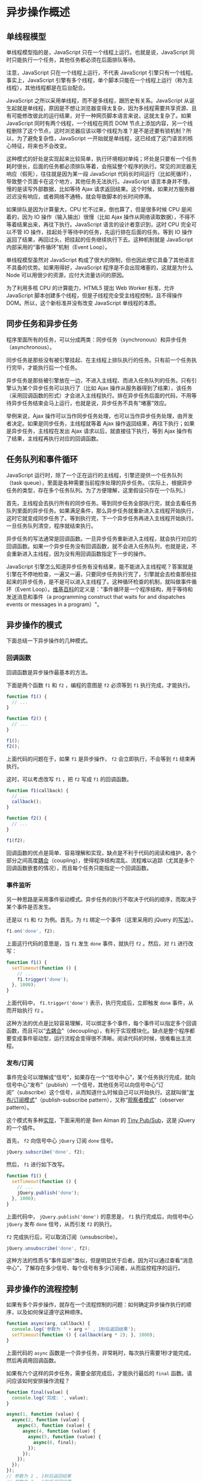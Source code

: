 * 异步操作概述
  :PROPERTIES:
  :CUSTOM_ID: 异步操作概述
  :END:
** 单线程模型
   :PROPERTIES:
   :CUSTOM_ID: 单线程模型
   :END:
单线程模型指的是，JavaScript 只在一个线程上运行。也就是说，JavaScript
同时只能执行一个任务，其他任务都必须在后面排队等待。

注意，JavaScript 只在一个线程上运行，不代表 JavaScript
引擎只有一个线程。事实上，JavaScript
引擎有多个线程，单个脚本只能在一个线程上运行（称为主线程），其他线程都是在后台配合。

JavaScript 之所以采用单线程，而不是多线程，跟历史有关系。JavaScript
从诞生起就是单线程，原因是不想让浏览器变得太复杂，因为多线程需要共享资源、且有可能修改彼此的运行结果，对于一种网页脚本语言来说，这就太复杂了。如果
JavaScript 同时有两个线程，一个线程在网页 DOM
节点上添加内容，另一个线程删除了这个节点，这时浏览器应该以哪个线程为准？是不是还要有锁机制？所以，为了避免复杂性，JavaScript
一开始就是单线程，这已经成了这门语言的核心特征，将来也不会改变。

这种模式的好处是实现起来比较简单，执行环境相对单纯；坏处是只要有一个任务耗时很长，后面的任务都必须排队等着，会拖延整个程序的执行。常见的浏览器无响应（假死），往往就是因为某一段
JavaScript
代码长时间运行（比如死循环），导致整个页面卡在这个地方，其他任务无法执行。JavaScript
语言本身并不慢，慢的是读写外部数据，比如等待 Ajax
请求返回结果。这个时候，如果对方服务器迟迟没有响应，或者网络不通畅，就会导致脚本的长时间停滞。

如果排队是因为计算量大，CPU 忙不过来，倒也算了，但是很多时候 CPU
是闲着的，因为 IO 操作（输入输出）很慢（比如 Ajax
操作从网络读取数据），不得不等着结果出来，再往下执行。JavaScript
语言的设计者意识到，这时 CPU 完全可以不管 IO
操作，挂起处于等待中的任务，先运行排在后面的任务。等到 IO
操作返回了结果，再回过头，把挂起的任务继续执行下去。这种机制就是
JavaScript 内部采用的“事件循环”机制（Event Loop）。

单线程模型虽然对 JavaScript
构成了很大的限制，但也因此使它具备了其他语言不具备的优势。如果用得好，JavaScript
程序是不会出现堵塞的，这就是为什么 Node
可以用很少的资源，应付大流量访问的原因。

为了利用多核 CPU 的计算能力，HTML5 提出 Web Worker 标准，允许 JavaScript
脚本创建多个线程，但是子线程完全受主线程控制，且不得操作
DOM。所以，这个新标准并没有改变 JavaScript 单线程的本质。

** 同步任务和异步任务
   :PROPERTIES:
   :CUSTOM_ID: 同步任务和异步任务
   :END:
程序里面所有的任务，可以分成两类：同步任务（synchronous）和异步任务（asynchronous）。

同步任务是那些没有被引擎挂起、在主线程上排队执行的任务。只有前一个任务执行完毕，才能执行后一个任务。

异步任务是那些被引擎放在一边，不进入主线程、而进入任务队列的任务。只有引擎认为某个异步任务可以执行了（比如
Ajax
操作从服务器得到了结果），该任务（采用回调函数的形式）才会进入主线程执行。排在异步任务后面的代码，不用等待异步任务结束会马上运行，也就是说，异步任务不具有“堵塞”效应。

举例来说，Ajax
操作可以当作同步任务处理，也可以当作异步任务处理，由开发者决定。如果是同步任务，主线程就等着
Ajax 操作返回结果，再往下执行；如果是异步任务，主线程在发出 Ajax
请求以后，就直接往下执行，等到 Ajax
操作有了结果，主线程再执行对应的回调函数。

** 任务队列和事件循环
   :PROPERTIES:
   :CUSTOM_ID: 任务队列和事件循环
   :END:
JavaScript
运行时，除了一个正在运行的主线程，引擎还提供一个任务队列（task
queue），里面是各种需要当前程序处理的异步任务。（实际上，根据异步任务的类型，存在多个任务队列。为了方便理解，这里假设只存在一个队列。）

首先，主线程会去执行所有的同步任务。等到同步任务全部执行完，就会去看任务队列里面的异步任务。如果满足条件，那么异步任务就重新进入主线程开始执行，这时它就变成同步任务了。等到执行完，下一个异步任务再进入主线程开始执行。一旦任务队列清空，程序就结束执行。

异步任务的写法通常是回调函数。一旦异步任务重新进入主线程，就会执行对应的回调函数。如果一个异步任务没有回调函数，就不会进入任务队列，也就是说，不会重新进入主线程，因为没有用回调函数指定下一步的操作。

JavaScript
引擎怎么知道异步任务有没有结果，能不能进入主线程呢？答案就是引擎在不停地检查，一遍又一遍，只要同步任务执行完了，引擎就会去检查那些挂起来的异步任务，是不是可以进入主线程了。这种循环检查的机制，就叫做事件循环（Event
Loop）。[[http://en.wikipedia.org/wiki/Event_loop][维基百科]]的定义是："事件循环是一个程序结构，用于等待和发送消息和事件（a
programming construct that waits for and dispatches events or messages
in a program）"。

** 异步操作的模式
   :PROPERTIES:
   :CUSTOM_ID: 异步操作的模式
   :END:
下面总结一下异步操作的几种模式。

*** 回调函数
    :PROPERTIES:
    :CUSTOM_ID: 回调函数
    :END:
回调函数是异步操作最基本的方法。

下面是两个函数 =f1= 和 =f2= ，编程的意图是 =f2= 必须等到 =f1=
执行完成，才能执行。

#+begin_src js
  function f1() {
    // ...
  }

  function f2() {
    // ...
  }

  f1();
  f2();
#+end_src

上面代码的问题在于，如果 =f1= 是异步操作， =f2= 会立即执行，不会等到
=f1= 结束再执行。

这时，可以考虑改写 =f1= ，把 =f2= 写成 =f1= 的回调函数。

#+begin_src js
  function f1(callback) {
    // ...
    callback();
  }

  function f2() {
    // ...
  }

  f1(f2);
#+end_src

回调函数的优点是简单、容易理解和实现，缺点是不利于代码的阅读和维护，各个部分之间高度[[http://en.wikipedia.org/wiki/Coupling_(computer_programming)][耦合]]（coupling），使得程序结构混乱、流程难以追踪（尤其是多个回调函数嵌套的情况），而且每个任务只能指定一个回调函数。

*** 事件监听
    :PROPERTIES:
    :CUSTOM_ID: 事件监听
    :END:
另一种思路是采用事件驱动模式。异步任务的执行不取决于代码的顺序，而取决于某个事件是否发生。

还是以 =f1= 和 =f2= 为例。首先，为 =f1= 绑定一个事件（这里采用的 jQuery
的[[http://api.jquery.com/on/][写法]]）。

#+begin_src js
  f1.on('done', f2);
#+end_src

上面这行代码的意思是，当 =f1= 发生 =done= 事件，就执行 =f2= 。然后，对
=f1= 进行改写：

#+begin_src js
  function f1() {
    setTimeout(function () {
      // ...
      f1.trigger('done');
    }, 1000);
  }
#+end_src

上面代码中， =f1.trigger('done')= 表示，执行完成后，立即触发 =done=
事件，从而开始执行 =f2= 。

这种方法的优点是比较容易理解，可以绑定多个事件，每个事件可以指定多个回调函数，而且可以“[[http://en.wikipedia.org/wiki/Decoupling][去耦合]]”（decoupling），有利于实现模块化。缺点是整个程序都要变成事件驱动型，运行流程会变得很不清晰。阅读代码的时候，很难看出主流程。

*** 发布/订阅
    :PROPERTIES:
    :CUSTOM_ID: 发布订阅
    :END:
事件完全可以理解成“信号”，如果存在一个“信号中心”，某个任务执行完成，就向信号中心“发布”（publish）一个信号，其他任务可以向信号中心“订阅”（subscribe）这个信号，从而知道什么时候自己可以开始执行。这就叫做”[[http://en.wikipedia.org/wiki/Publish-subscribe_pattern][发布/订阅模式]]”（publish-subscribe
pattern），又称“[[http://en.wikipedia.org/wiki/Observer_pattern][观察者模式]]”（observer
pattern）。

这个模式有多种[[http://msdn.microsoft.com/en-us/magazine/hh201955.aspx][实现]]，下面采用的是
Ben Alman 的 [[https://gist.github.com/661855][Tiny Pub/Sub]]，这是
jQuery 的一个插件。

首先， =f2= 向信号中心 =jQuery= 订阅 =done= 信号。

#+begin_src js
  jQuery.subscribe('done', f2);
#+end_src

然后， =f1= 进行如下改写。

#+begin_src js
  function f1() {
    setTimeout(function () {
      // ...
      jQuery.publish('done');
    }, 1000);
  }
#+end_src

上面代码中， =jQuery.publish('done')= 的意思是， =f1=
执行完成后，向信号中心 =jQuery= 发布 =done= 信号，从而引发 =f2= 的执行。

=f2= 完成执行后，可以取消订阅（unsubscribe）。

#+begin_src js
  jQuery.unsubscribe('done', f2);
#+end_src

这种方法的性质与“事件监听”类似，但是明显优于后者。因为可以通过查看“消息中心”，了解存在多少信号、每个信号有多少订阅者，从而监控程序的运行。

** 异步操作的流程控制
   :PROPERTIES:
   :CUSTOM_ID: 异步操作的流程控制
   :END:
如果有多个异步操作，就存在一个流程控制的问题：如何确定异步操作执行的顺序，以及如何保证遵守这种顺序。

#+begin_src js
  function async(arg, callback) {
    console.log('参数为 ' + arg +' , 1秒后返回结果');
    setTimeout(function () { callback(arg * 2); }, 1000);
  }
#+end_src

上面代码的 =async=
函数是一个异步任务，非常耗时，每次执行需要1秒才能完成，然后再调用回调函数。

如果有六个这样的异步任务，需要全部完成后，才能执行最后的 =final=
函数。请问应该如何安排操作流程？

#+begin_src js
  function final(value) {
    console.log('完成: ', value);
  }

  async(1, function (value) {
    async(2, function (value) {
      async(3, function (value) {
        async(4, function (value) {
          async(5, function (value) {
            async(6, final);
          });
        });
      });
    });
  });
  // 参数为 1 , 1秒后返回结果
  // 参数为 2 , 1秒后返回结果
  // 参数为 3 , 1秒后返回结果
  // 参数为 4 , 1秒后返回结果
  // 参数为 5 , 1秒后返回结果
  // 参数为 6 , 1秒后返回结果
  // 完成:  12
#+end_src

上面代码中，六个回调函数的嵌套，不仅写起来麻烦，容易出错，而且难以维护。

*** 串行执行
    :PROPERTIES:
    :CUSTOM_ID: 串行执行
    :END:
我们可以编写一个流程控制函数，让它来控制异步任务，一个任务完成以后，再执行另一个。这就叫串行执行。

#+begin_src js
  var items = [ 1, 2, 3, 4, 5, 6 ];
  var results = [];

  function async(arg, callback) {
    console.log('参数为 ' + arg +' , 1秒后返回结果');
    setTimeout(function () { callback(arg * 2); }, 1000);
  }

  function final(value) {
    console.log('完成: ', value);
  }

  function series(item) {
    if(item) {
      async( item, function(result) {
        results.push(result);
        return series(items.shift());
      });
    } else {
      return final(results[results.length - 1]);
    }
  }

  series(items.shift());
#+end_src

上面代码中，函数 =series=
就是串行函数，它会依次执行异步任务，所有任务都完成后，才会执行 =final=
函数。 =items= 数组保存每一个异步任务的参数， =results=
数组保存每一个异步任务的运行结果。

注意，上面的写法需要六秒，才能完成整个脚本。

*** 并行执行
    :PROPERTIES:
    :CUSTOM_ID: 并行执行
    :END:
流程控制函数也可以是并行执行，即所有异步任务同时执行，等到全部完成以后，才执行
=final= 函数。

#+begin_src js
  var items = [ 1, 2, 3, 4, 5, 6 ];
  var results = [];

  function async(arg, callback) {
    console.log('参数为 ' + arg +' , 1秒后返回结果');
    setTimeout(function () { callback(arg * 2); }, 1000);
  }

  function final(value) {
    console.log('完成: ', value);
  }

  items.forEach(function(item) {
    async(item, function(result){
      results.push(result);
      if(results.length === items.length) {
        final(results[results.length - 1]);
      }
    })
  });
#+end_src

上面代码中， =forEach=
方法会同时发起六个异步任务，等到它们全部完成以后，才会执行 =final=
函数。

相比而言，上面的写法只要一秒，就能完成整个脚本。这就是说，并行执行的效率较高，比起串行执行一次只能执行一个任务，较为节约时间。但是问题在于如果并行的任务较多，很容易耗尽系统资源，拖慢运行速度。因此有了第三种流程控制方式。

*** 并行与串行的结合
    :PROPERTIES:
    :CUSTOM_ID: 并行与串行的结合
    :END:
所谓并行与串行的结合，就是设置一个门槛，每次最多只能并行执行 =n=
个异步任务，这样就避免了过分占用系统资源。

#+begin_src js
  var items = [ 1, 2, 3, 4, 5, 6 ];
  var results = [];
  var running = 0;
  var limit = 2;

  function async(arg, callback) {
    console.log('参数为 ' + arg +' , 1秒后返回结果');
    setTimeout(function () { callback(arg * 2); }, 1000);
  }

  function final(value) {
    console.log('完成: ', value);
  }

  function launcher() {
    while(running < limit && items.length > 0) {
      var item = items.shift();
      async(item, function(result) {
        results.push(result);
        running--;
        if(items.length > 0) {
          launcher();
        } else if(running == 0) {
          final(results);
        }
      });
      running++;
    }
  }

  launcher();
#+end_src

上面代码中，最多只能同时运行两个异步任务。变量 =running=
记录当前正在运行的任务数，只要低于门槛值，就再启动一个新的任务，如果等于
=0= ，就表示所有任务都执行完了，这时就执行 =final= 函数。

这段代码需要三秒完成整个脚本，处在串行执行和并行执行之间。通过调节
=limit= 变量，达到效率和资源的最佳平衡。

